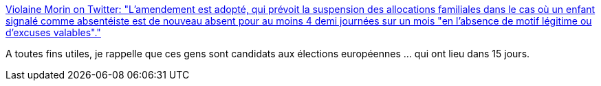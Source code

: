 :jbake-type: post
:jbake-status: published
:jbake-title: Violaine Morin on Twitter: "L'amendement est adopté, qui prévoit la suspension des allocations familiales dans le cas où un enfant signalé comme absentéiste est de nouveau absent pour au moins 4 demi journées sur un mois "en l’absence de motif légitime ou d’excuses valables"."
:jbake-tags: france,politique,stupidité,_mois_mai,_année_2019
:jbake-date: 2019-05-15
:jbake-depth: ../
:jbake-uri: shaarli/1557920361000.adoc
:jbake-source: https://nicolas-delsaux.hd.free.fr/Shaarli?searchterm=https%3A%2F%2Ftwitter.com%2FViolaineMorin%2Fstatus%2F1128352812377808898&searchtags=france+politique+stupidit%C3%A9+_mois_mai+_ann%C3%A9e_2019
:jbake-style: shaarli

https://twitter.com/ViolaineMorin/status/1128352812377808898[Violaine Morin on Twitter: "L'amendement est adopté, qui prévoit la suspension des allocations familiales dans le cas où un enfant signalé comme absentéiste est de nouveau absent pour au moins 4 demi journées sur un mois "en l’absence de motif légitime ou d’excuses valables"."]

A toutes fins utiles, je rappelle que ces gens sont candidats aux élections européennes ... qui ont lieu dans 15 jours.
